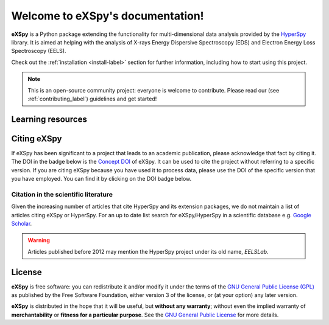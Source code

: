 Welcome to eXSpy's documentation!
***********************************
**eXSpy** is a Python package extending the functionality for multi-dimensional
data analysis provided by the `HyperSpy <https://hyperspy.org/>`_ library. It is
aimed at helping with the analysis of X-rays Energy Dispersive Spectroscopy (EDS)
and Electron Energy Loss Spectroscopy (EELS).

Check out the :ref:`installation <install-label>` section for further information,
including how to start using this project.

.. note::

   This is an open-source community project: everyone is welcome to contribute.
   Please read our (see :ref:`contributing_label`) guidelines and get started!


Learning resources
==================

.. grid:: 2 3 3 3
  :gutter: 2

  .. grid-item-card::
    :link: user_guide/install
    :link-type: doc

    :octicon:`rocket;2em;sd-text-info` Getting Started
    ^^^

    New to eXSpy or the HyperSpy ecosystem? The getting started guide provides an
    introduction on basic usage of eXSpy and how to install it.

  .. grid-item-card::
    :link: user_guide/index
    :link-type: doc

    :octicon:`book;2em;sd-text-info` User Guide
    ^^^

    The user guide provides in-depth information on key concepts of eXSpy
    and how to use it along with background information and explanations.

  .. grid-item-card::
    :link: reference/index
    :link-type: doc

    :octicon:`code-square;2em;sd-text-info` Reference
    ^^^

    Documentation of the metadata specification and of the Application Progamming Interface (API),
    which describe how eXSpy functions work and which parameters can be used.

  .. grid-item-card::
    :link: auto_examples/index
    :link-type: doc

    :octicon:`zap;2em;sd-text-info` Example
    ^^^

    Gallery of short examples illustrating simple tasks that
    can be performed with eXSpy and HyperSpy.

  .. grid-item-card::
    :link: https://github.com/hyperspy/exspy-demos

    :octicon:`workflow;2em;sd-text-info` Tutorials
    ^^^

    Tutorials in form of Jupyter Notebooks to learn how to process
    multi-dimensional electron/X-ray spectroscopy data using eXSpy.

  .. grid-item-card::
    :link: contributing
    :link-type: doc

    :octicon:`people;2em;sd-text-info` Contributing
    ^^^

    eXSpy and the whole HyperSpy ecosystem are a community project
    maintained for and by its users. There are many ways you can help!

Citing eXSpy
============

If eXSpy has been significant to a project that leads to an academic
publication, please acknowledge that fact by citing it. The DOI in the
badge below is the `Concept DOI <https://help.zenodo.org/faq/#versioning>`_ of
eXSpy. It can be used to cite the project without referring to a specific
version. If you are citing eXSpy because you have used it to process data,
please use the DOI of the specific version that you have employed. You can
find it by clicking on the DOI badge below.

.. image:: https://zenodo.org/badge/doi/10.5281/zenodo.10252344.svg
   :target: https://zenodo.org/doi/10.5281/zenodo.10252344

Citation in the scientific literature
------------------------------------------------

Given the increasing number of articles that cite HyperSpy and its extension
packages, we do not maintain a list of
articles citing eXSpy or HyperSpy. For an up to date list search for
eXSpy/HyperSpy in a scientific database e.g. `Google Scholar
<https://scholar.google.co.uk/scholar?q=hyperspy>`_.

.. Warning::
    Articles published before 2012 may mention the HyperSpy project under
    its old name, `EELSLab`.


License
=======

**eXSpy** is free software: you can redistribute it and/or modify
it under the terms of the `GNU General Public License (GPL)
<https://www.gnu.org/licenses/#GPL>`_ as published by
the Free Software Foundation, either version 3 of the license, or
(at your option) any later version.

**eXSpy** is distributed in the hope that it will be useful,
but **without any warranty**; without even the implied warranty of
**merchantability** or **fitness for a particular purpose**. See the
`GNU General Public License <https://www.gnu.org/licenses/#GPL>`_
for more details.
